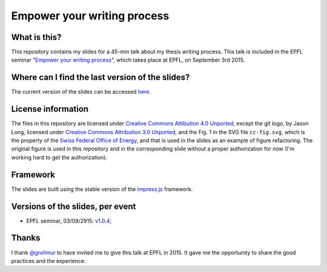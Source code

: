 ============================
Empower your writing process
============================

What is this?
-------------

This repository contains my slides for a 45-min talk about my thesis
writing process. This talk is included in the EPFL seminar "`Empower
your writing process <http://library2.epfl.ch/page-55486.html>`_",
which takes place at EPFL, on September 3rd 2015.

Where can I find the last version of the slides?
------------------------------------------------

The current version of the slides can be accessed `here
<http://speredenn.github.io/empower-writing-phd/>`_.


License information
-------------------

The files in this repository are licensed under `Creative Commons
Attibution 4.0 Unported
<https://creativecommons.org/licenses/by/4.0/>`_, except the git logo,
by Jason Long, licensed under `Creative Commons Attribution 3.0
Unported <https://creativecommons.org/licenses/by/3.0/>`_, and the
Fig. 1 in the SVG file ``cc-fig.svg``, which is the property of the `Swiss
Federal Office of Energy <http://www.bfe.admin.ch/>`_, and that is
used in the slides as an example of figure refactoring. The original
figure is used in this repository and in the corresponding slide
without a proper authorization for now (I'm working hard to get the
authorization).

Framework
---------

The slides are built using the stable version of the `impress.js
<https://github.com/impress/impress.js>`_ framework.

Versions of the slides, per event
---------------------------------

* EPFL seminar, 03/09/2915: `v1.0.4
  <https://github.com/speredenn/empower-writing-phd/releases/tag/v1.0.4>`_;

Thanks
------

I thank `@grolimur <https://github.com/grolimur>`_ to have invited me
to give this talk at EPFL in 2015. It gave me the opportunity to share
the good practices and the experience.
